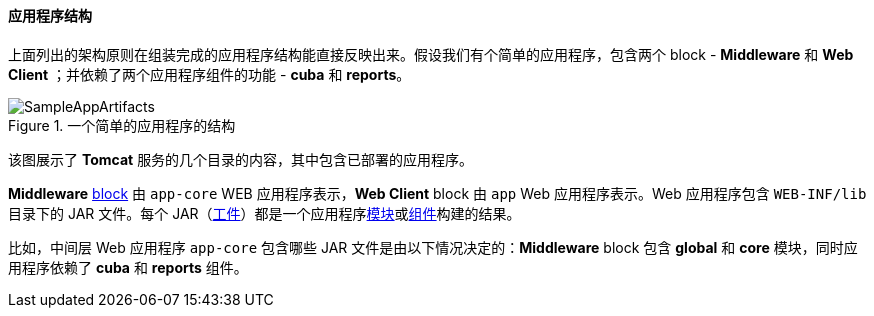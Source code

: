 :sourcesdir: ../../../../source

[[app_structure]]
==== 应用程序结构

上面列出的架构原则在组装完成的应用程序结构能直接反映出来。假设我们有个简单的应用程序，包含两个 block - *Middleware* 和 *Web Client* ；并依赖了两个应用程序组件的功能 - *cuba* 和 *reports*。

.一个简单的应用程序的结构
image::SampleAppArtifacts.svg[align="center"]

该图展示了 *Tomcat* 服务的几个目录的内容，其中包含已部署的应用程序。

*Middleware* <<app_tiers,block>> 由 `app-core` WEB 应用程序表示，*Web Client* block 由 `app` Web 应用程序表示。Web 应用程序包含 `WEB-INF/lib` 目录下的 JAR 文件。每个 JAR（<<artifact,工件>>）都是一个应用程序<<app_modules,模块>>或<<app_components,组件>>构建的结果。

比如，中间层 Web 应用程序 `app-core` 包含哪些 JAR 文件是由以下情况决定的：*Middleware* block 包含 *global* 和 *core* 模块，同时应用程序依赖了 *cuba* 和 *reports* 组件。

